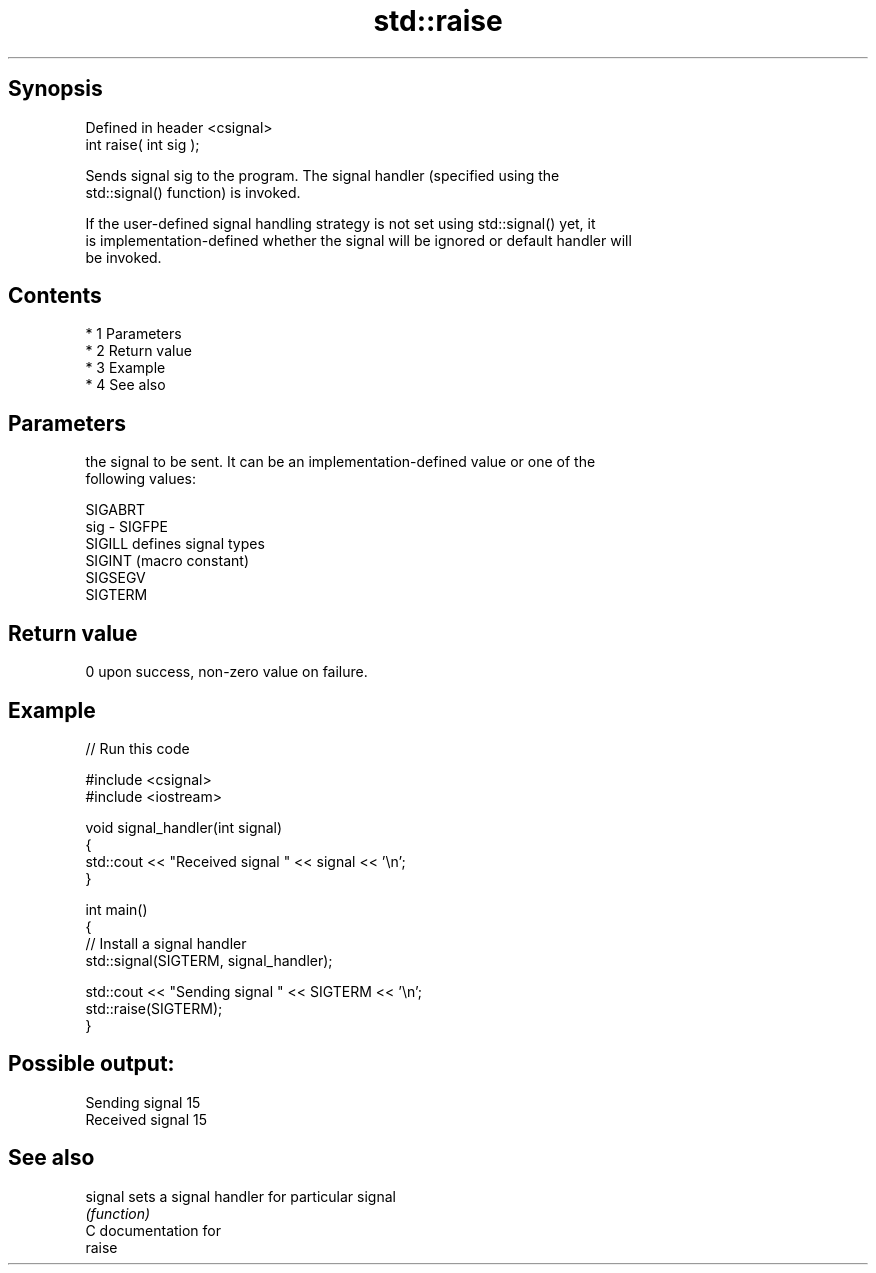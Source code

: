 .TH std::raise 3 "Apr 19 2014" "1.0.0" "C++ Standard Libary"
.SH Synopsis
   Defined in header <csignal>
   int raise( int sig );

   Sends signal sig to the program. The signal handler (specified using the
   std::signal() function) is invoked.

   If the user-defined signal handling strategy is not set using std::signal() yet, it
   is implementation-defined whether the signal will be ignored or default handler will
   be invoked.

.SH Contents

     * 1 Parameters
     * 2 Return value
     * 3 Example
     * 4 See also

.SH Parameters

         the signal to be sent. It can be an implementation-defined value or one of the
         following values:

         SIGABRT
   sig - SIGFPE
         SIGILL  defines signal types
         SIGINT  (macro constant)
         SIGSEGV
         SIGTERM

.SH Return value

   0 upon success, non-zero value on failure.

.SH Example

   
// Run this code

 #include <csignal>
 #include <iostream>

 void signal_handler(int signal)
 {
     std::cout << "Received signal " << signal << '\\n';
 }

 int main()
 {
     // Install a signal handler
     std::signal(SIGTERM, signal_handler);

     std::cout << "Sending signal " << SIGTERM << '\\n';
     std::raise(SIGTERM);
 }

.SH Possible output:

 Sending signal 15
 Received signal 15

.SH See also

   signal sets a signal handler for particular signal
          \fI(function)\fP
   C documentation for
   raise
